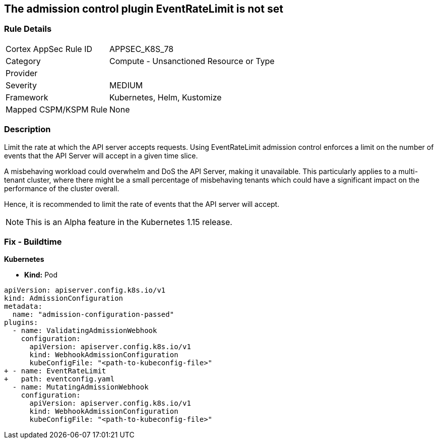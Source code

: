 == The admission control plugin EventRateLimit is not set
// Admission control plugin EventRateLimit is not set


=== Rule Details

[cols="1,2"]
|===
|Cortex AppSec Rule ID |APPSEC_K8S_78
|Category |Compute - Unsanctioned Resource or Type
|Provider |
|Severity |MEDIUM
|Framework |Kubernetes, Helm, Kustomize
|Mapped CSPM/KSPM Rule |None
|===


=== Description 


Limit the rate at which the API server accepts requests.
Using EventRateLimit admission control enforces a limit on the number of events that the API Server will accept in a given time slice.

A misbehaving workload could overwhelm and DoS the API Server, making it unavailable.
This particularly applies to a multi-tenant cluster, where there might be a small percentage of misbehaving tenants which could have a significant impact on the performance of the cluster overall.

Hence, it is recommended to limit the rate of events that the API server will accept.

NOTE: This is an Alpha feature in the Kubernetes 1.15 release.

=== Fix - Buildtime


*Kubernetes* 


* *Kind:* Pod


[source,yaml]
----
apiVersion: apiserver.config.k8s.io/v1
kind: AdmissionConfiguration
metadata:
  name: "admission-configuration-passed"
plugins:
  - name: ValidatingAdmissionWebhook
    configuration:
      apiVersion: apiserver.config.k8s.io/v1
      kind: WebhookAdmissionConfiguration
      kubeConfigFile: "<path-to-kubeconfig-file>"
+ - name: EventRateLimit
+   path: eventconfig.yaml
  - name: MutatingAdmissionWebhook
    configuration:
      apiVersion: apiserver.config.k8s.io/v1
      kind: WebhookAdmissionConfiguration
      kubeConfigFile: "<path-to-kubeconfig-file>"
----

